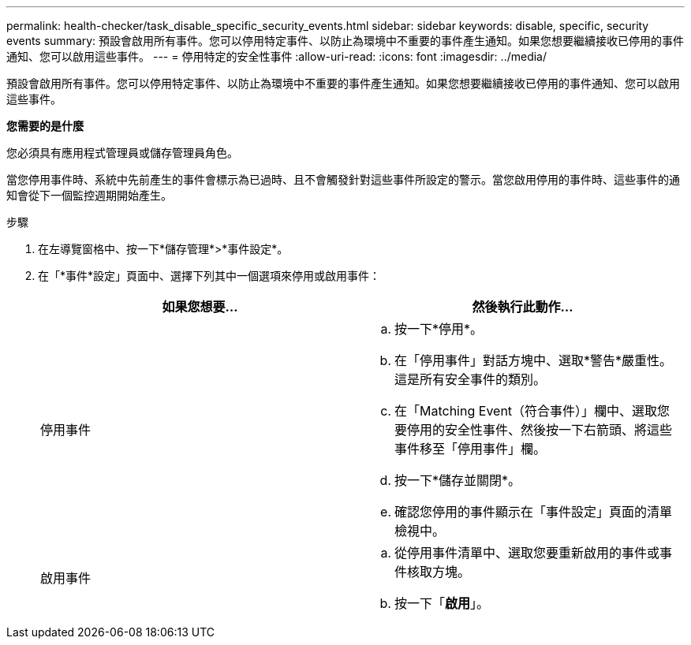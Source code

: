 ---
permalink: health-checker/task_disable_specific_security_events.html 
sidebar: sidebar 
keywords: disable, specific, security events 
summary: 預設會啟用所有事件。您可以停用特定事件、以防止為環境中不重要的事件產生通知。如果您想要繼續接收已停用的事件通知、您可以啟用這些事件。 
---
= 停用特定的安全性事件
:allow-uri-read: 
:icons: font
:imagesdir: ../media/


[role="lead"]
預設會啟用所有事件。您可以停用特定事件、以防止為環境中不重要的事件產生通知。如果您想要繼續接收已停用的事件通知、您可以啟用這些事件。

*您需要的是什麼*

您必須具有應用程式管理員或儲存管理員角色。

當您停用事件時、系統中先前產生的事件會標示為已過時、且不會觸發針對這些事件所設定的警示。當您啟用停用的事件時、這些事件的通知會從下一個監控週期開始產生。

.步驟
. 在左導覽窗格中、按一下*儲存管理*>*事件設定*。
. 在「*事件*設定」頁面中、選擇下列其中一個選項來停用或啟用事件：
+
[cols="2*"]
|===
| 如果您想要... | 然後執行此動作... 


 a| 
停用事件
 a| 
.. 按一下*停用*。
.. 在「停用事件」對話方塊中、選取*警告*嚴重性。這是所有安全事件的類別。
.. 在「Matching Event（符合事件）」欄中、選取您要停用的安全性事件、然後按一下右箭頭、將這些事件移至「停用事件」欄。
.. 按一下*儲存並關閉*。
.. 確認您停用的事件顯示在「事件設定」頁面的清單檢視中。




 a| 
啟用事件
 a| 
.. 從停用事件清單中、選取您要重新啟用的事件或事件核取方塊。
.. 按一下「*啟用*」。


|===

